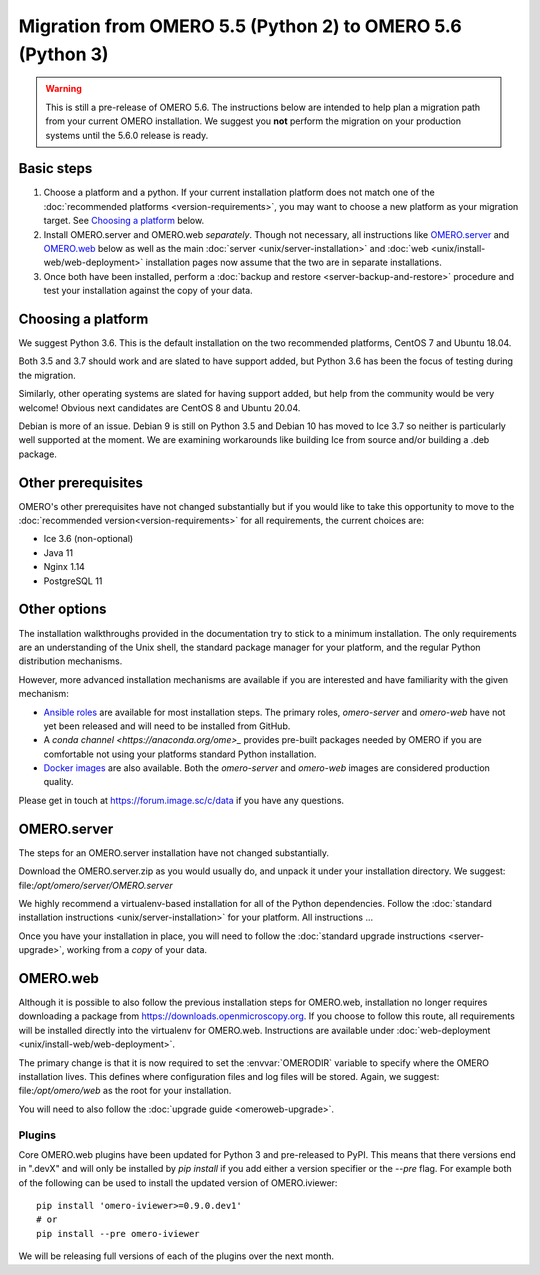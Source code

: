 Migration from OMERO 5.5 (Python 2) to OMERO 5.6 (Python 3)
===========================================================

.. warning::

  This is still a pre-release of OMERO 5.6. The instructions below
  are intended to help plan a migration path from your current OMERO
  installation. We suggest you **not** perform the migration on your
  production systems until the 5.6.0 release is ready.

Basic steps
-----------

1. Choose a platform and a python. If your current installation platform
   does not match one of the :doc:`recommended platforms <version-requirements>`,
   you may want to choose a new platform as your migration target. See
   `Choosing a platform`_ below.
2. Install OMERO.server and OMERO.web *separately*. Though not necessary, all
   instructions like `OMERO.server`_ and `OMERO.web`_ below as well as the main
   :doc:`server <unix/server-installation>` and 
   :doc:`web <unix/install-web/web-deployment>` installation pages now assume
   that the two are in separate installations.
3. Once both have been installed, perform a
   :doc:`backup and restore <server-backup-and-restore>` procedure
   and test your installation against the copy of your data.

Choosing a platform
-------------------

We suggest Python 3.6. This is the default installation on the two recommended platforms,
CentOS 7 and Ubuntu 18.04.

Both 3.5 and 3.7 should work and are slated to have support added, but Python 3.6 has been
the focus of testing during the migration.

Similarly, other operating systems are slated for having support added, but help from the
community would be very welcome! Obvious next candidates are CentOS 8 and Ubuntu 20.04.

Debian is more of an issue. Debian 9 is still on Python 3.5 and Debian 10 has moved to Ice 3.7
so neither is particularly well supported at the moment. We are examining workarounds like
building Ice from source and/or building a .deb package.

Other prerequisites
-------------------

OMERO's other prerequisites have not changed substantially but if you would like to take this
opportunity to move to the :doc:`recommended version<version-requirements>` for all requirements,
the current choices are:

- Ice 3.6 (non-optional)
- Java 11
- Nginx 1.14
- PostgreSQL 11

Other options
-------------

The installation walkthroughs provided in the documentation try to stick to a minimum installation.
The only requirements are an understanding of the Unix shell, the standard package manager for your
platform, and the regular Python distribution mechanisms.

However, more advanced installation mechanisms are available if you are interested and have familiarity
with the given mechanism:

- `Ansible roles <https://galaxy.ansible.com/ome>`_ are available for most installation steps. The primary
  roles, `omero-server` and `omero-web` have not yet been released and will need to be installed from
  GitHub.

- A `conda channel <https://anaconda.org/ome>_` provides pre-built packages needed by OMERO if you are
  comfortable not using your platforms standard Python installation.

- `Docker images <https://hub.docker.com/u/openmicroscopy>`_ are also available. Both the `omero-server`
  and `omero-web` images are considered production quality.

Please get in touch at https://forum.image.sc/c/data if you have any questions.

OMERO.server
------------

The steps for an OMERO.server installation have not changed substantially.

Download the OMERO.server.zip as you would usually do, and unpack it under your
installation directory. We suggest: file:`/opt/omero/server/OMERO.server`

We highly recommend a virtualenv-based installation for all of the Python
dependencies. Follow the :doc:`standard installation instructions <unix/server-installation>`
for your platform.
All instructions ...

Once you have your installation in place, you will need to follow the
:doc:`standard upgrade instructions <server-upgrade>`, working from
a *copy* of your data.

OMERO.web
---------

Although it is possible to also follow the previous installation steps
for OMERO.web, installation no longer requires downloading a package from
https://downloads.openmicroscopy.org. If you choose to follow this route,
all requirements will be installed directly into the virtualenv for OMERO.web.
Instructions are available under :doc:`web-deployment <unix/install-web/web-deployment>`.

The primary change is that it is now required to set the :envvar:`OMERODIR` variable
to specify where the OMERO installation lives. This defines where configuration
files and log files will be stored. Again, we suggest: file:`/opt/omero/web` as the
root for your installation.

You will need to also follow the :doc:`upgrade guide <omeroweb-upgrade>`.

Plugins
^^^^^^^

Core OMERO.web plugins have been updated for Python 3 and pre-released to
PyPI. This means that there versions end in ".devX" and will only be installed
by `pip install` if you add either a version specifier or the `--pre` flag.
For example both of the following can be used to install the updated version
of OMERO.iviewer:

::

    pip install 'omero-iviewer>=0.9.0.dev1'
    # or
    pip install --pre omero-iviewer


We will be releasing full versions of each of the plugins over the next month.
